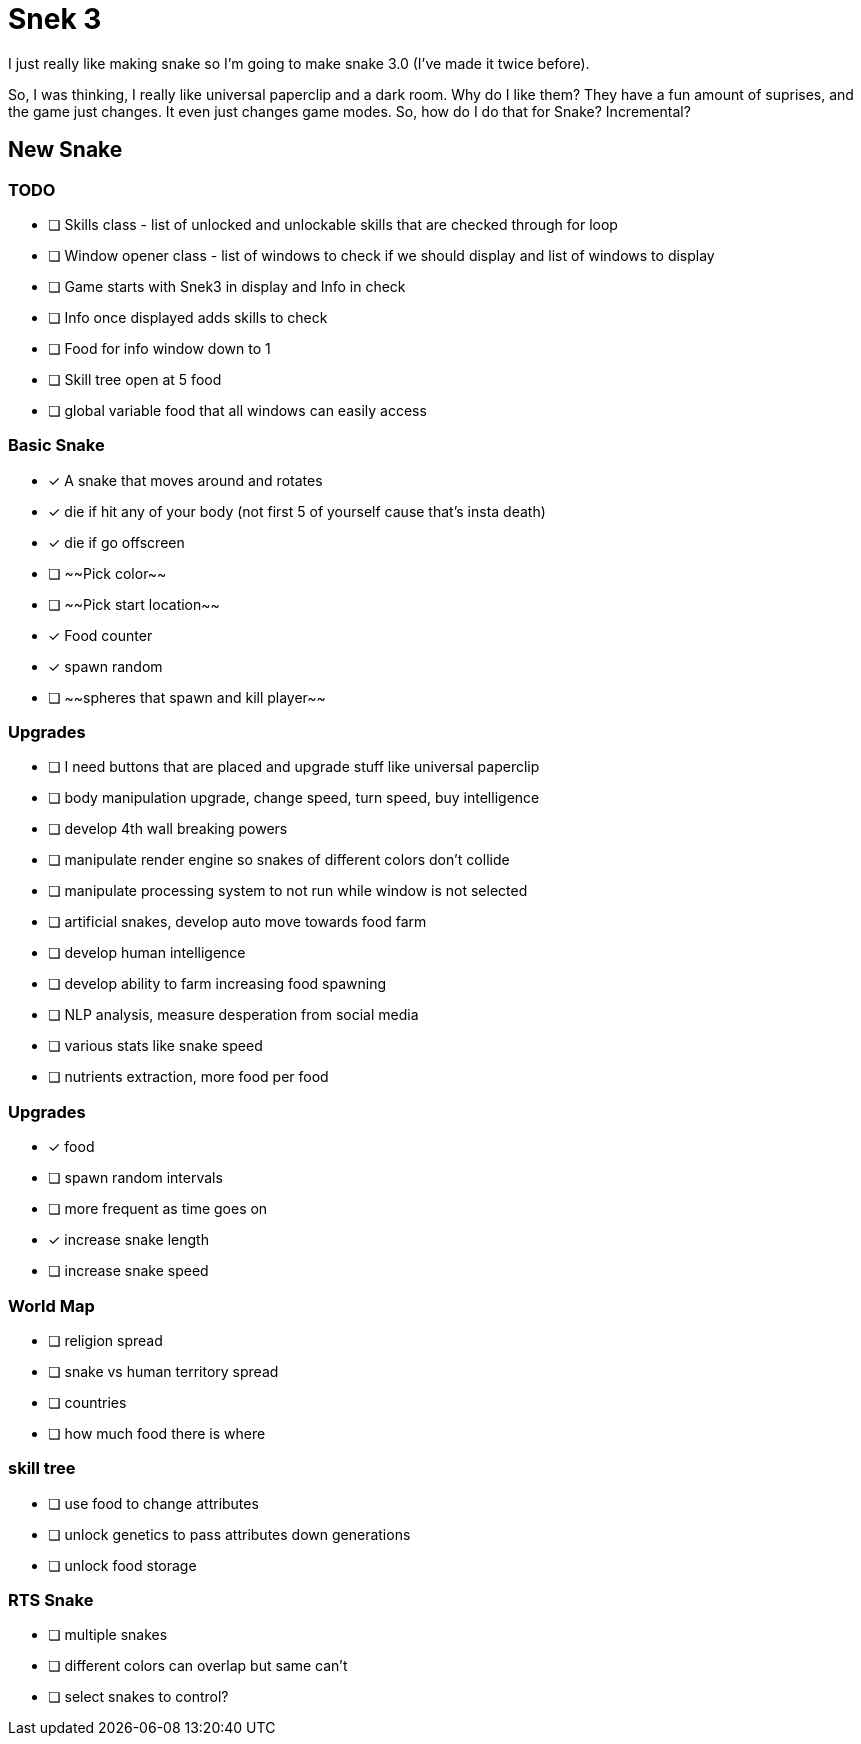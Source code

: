 # Snek 3
I just really like making snake so I'm going to make snake 3.0 (I've made it twice before).

So, I was thinking, I really like universal paperclip and a dark room.
Why do I like them? 
They have a fun amount of suprises, and the game just changes.
It even just changes game modes.
So, how do I do that for Snake? 
Incremental?

## New Snake

### TODO
- [ ] Skills class - list of unlocked and unlockable skills that are checked through for loop
- [ ] Window opener class - list of windows to check if we should display and list of windows to display
    - [ ] Game starts with Snek3 in display and Info in check
    - [ ] Info once displayed adds skills to check
- [ ] Food for info window down to 1
- [ ] Skill tree open at 5 food
- [ ] global variable food that all windows can easily access

### Basic Snake
- [x] A snake that moves around and rotates
    - [x] die if hit any of your body (not first 5 of yourself cause that's insta death)
    - [x] die if go offscreen
- [ ] ~~Pick color~~
- [ ] ~~Pick start location~~
- [x] Food counter
    - [x] spawn random

- [ ] ~~spheres that spawn and kill player~~

### Upgrades
- [ ] I need buttons that are placed and upgrade stuff like universal paperclip
- [ ] body manipulation upgrade, change speed, turn speed, buy intelligence
- [ ] develop 4th wall breaking powers
    - [ ] manipulate render engine so snakes of different colors don't collide
    - [ ] manipulate processing system to not run while window is not selected
- [ ] artificial snakes, develop auto move towards food farm
- [ ] develop human intelligence
- [ ] develop ability to farm increasing food spawning
- [ ] NLP analysis, measure desperation from social media 
- [ ] various stats like snake speed
- [ ] nutrients extraction, more food per food

### Upgrades
- [x] food
    - [ ] spawn random intervals
    - [ ] more frequent as time goes on
    - [x] increase snake length
    - [ ] increase snake speed

### World Map
- [ ] religion spread
- [ ] snake vs human territory spread
- [ ] countries
- [ ] how much food there is where

### skill tree
- [ ] use food to change attributes
- [ ] unlock genetics to pass attributes down generations
- [ ] unlock food storage

### RTS Snake
- [ ] multiple snakes
    - [ ] different colors can overlap but same can't
    - [ ] select snakes to control?
